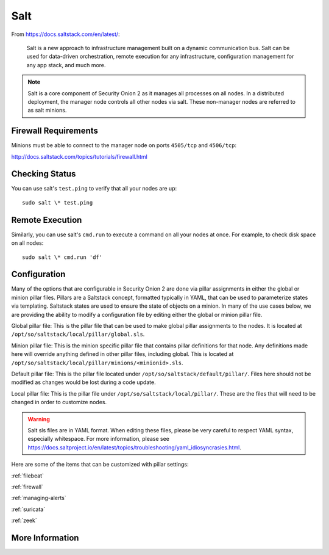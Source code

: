 .. _salt:

Salt
====

From https://docs.saltstack.com/en/latest/:

   Salt is a new approach to infrastructure management built on a dynamic communication bus. Salt can be used for data-driven orchestration, remote execution for any infrastructure, configuration management for any app stack, and much more.

.. note::

   Salt is a core component of Security Onion 2 as it manages all processes on all nodes. In a distributed deployment, the manager node controls all other nodes via salt. These non-manager nodes are referred to as salt minions.

Firewall Requirements
---------------------

Minions must be able to connect to the manager node on ports ``4505/tcp`` and ``4506/tcp``:

http://docs.saltstack.com/topics/tutorials/firewall.html

Checking Status
---------------

You can use salt's ``test.ping`` to verify that all your nodes are up:

::

    sudo salt \* test.ping

Remote Execution
----------------

Similarly, you can use salt's ``cmd.run`` to execute a command on all your nodes at once. For example, to check disk space on all nodes:

::

    sudo salt \* cmd.run 'df'

Configuration
-------------

Many of the options that are configurable in Security Onion 2 are done via pillar assignments in either the global or minion pillar files. Pillars are a Saltstack concept, formatted typically in YAML, that can be used to parameterize states via templating. Saltstack states are used to ensure the state of objects on a minion. In many of the use cases below, we are providing the ability to modify a configuration file by editing either the global or minion pillar file.

Global pillar file: This is the pillar file that can be used to make global pillar assignments to the nodes. It is located at ``/opt/so/saltstack/local/pillar/global.sls``.

Minion pillar file: This is the minion specific pillar file that contains pillar definitions for that node. Any definitions made here will override anything defined in other pillar files, including global. This is located at ``/opt/so/saltstack/local/pillar/minions/<minionid>.sls``.

Default pillar file: This is the pillar file located under ``/opt/so/saltstack/default/pillar/``. Files here should not be modified as changes would be lost during a code update.

Local pillar file: This is the pillar file under ``/opt/so/saltstack/local/pillar/``. These are the files that will need to be changed in order to customize nodes.

.. warning::

   Salt sls files are in YAML format. When editing these files, please be very careful to respect YAML syntax, especially whitespace. For more information, please see https://docs.saltproject.io/en/latest/topics/troubleshooting/yaml_idiosyncrasies.html.
   
Here are some of the items that can be customized with pillar settings:

:ref:`filebeat`
 
:ref:`firewall`
 
:ref:`managing-alerts`

:ref:`suricata`

:ref:`zeek`

More Information
----------------

.. seealso::

    For more information about Salt, please see https://docs.saltstack.com/en/latest/.
